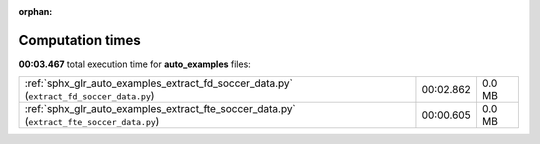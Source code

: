 
:orphan:

.. _sphx_glr_auto_examples_sg_execution_times:

Computation times
=================
**00:03.467** total execution time for **auto_examples** files:

+-------------------------------------------------------------------------------------------+-----------+--------+
| :ref:`sphx_glr_auto_examples_extract_fd_soccer_data.py` (``extract_fd_soccer_data.py``)   | 00:02.862 | 0.0 MB |
+-------------------------------------------------------------------------------------------+-----------+--------+
| :ref:`sphx_glr_auto_examples_extract_fte_soccer_data.py` (``extract_fte_soccer_data.py``) | 00:00.605 | 0.0 MB |
+-------------------------------------------------------------------------------------------+-----------+--------+
